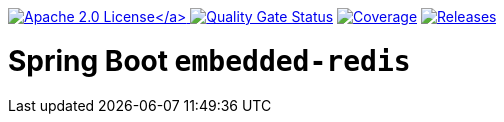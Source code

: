 :doctype: book

link:./LICENSE[image:https://img.shields.io/badge/License-Apache%202.0-orange[Apache 2.0 License\]]
image:https://sonarcloud.io/api/project_badges/measure?project=tobias-laa_spring-boot-embedded-redis&metric=alert_status[Quality Gate Status,link=https://sonarcloud.io/summary/new_code?id=tobias-laa_spring-boot-embedded-redis]
image:https://sonarcloud.io/api/project_badges/measure?project=tobias-laa_spring-boot-embedded-redis&metric=coverage[Coverage,link=https://sonarcloud.io/summary/new_code?id=tobias-laa_spring-boot-embedded-redis]
image:https://img.shields.io/maven-metadata/v/https/repo1.maven.org/maven2/io/github/tobi-laa/spring-boot-embedded-redis/maven-metadata.xml.svg[Releases,link=http://search.maven.org/#search%7Cgav%7C1%7Cg%3A%22io.github.tobi-laa%22%20AND%20a%3A%22spring-boot-embedded-redis%22]

= Spring Boot `embedded-redis`